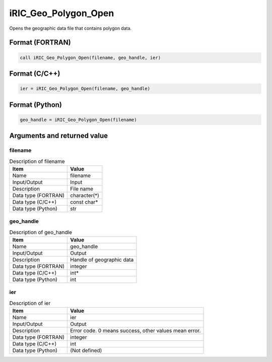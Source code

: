 .. _sec_ref_iRIC_Geo_Polygon_Open:

iRIC_Geo_Polygon_Open
=====================

Opens the geographic data file that contains polygon data.

Format (FORTRAN)
-----------------

.. code-block:: fortran

   call iRIC_Geo_Polygon_Open(filename, geo_handle, ier)

Format (C/C++)
-----------------

.. code-block:: c

   ier = iRIC_Geo_Polygon_Open(filename, geo_handle)

Format (Python)
-----------------

.. code-block:: python

   geo_handle = iRIC_Geo_Polygon_Open(filename)

Arguments and returned value
-------------------------------

filename
~~~~~~~~

.. list-table:: Description of filename
   :header-rows: 1

   * - Item
     - Value
   * - Name
     - filename
   * - Input/Output
     - Input

   * - Description
     - File name
   * - Data type (FORTRAN)
     - character(*)
   * - Data type (C/C++)
     - const char*
   * - Data type (Python)
     - str

geo_handle
~~~~~~~~~~

.. list-table:: Description of geo_handle
   :header-rows: 1

   * - Item
     - Value
   * - Name
     - geo_handle
   * - Input/Output
     - Output

   * - Description
     - Handle of geographic data
   * - Data type (FORTRAN)
     - integer
   * - Data type (C/C++)
     - int*
   * - Data type (Python)
     - int

ier
~~~

.. list-table:: Description of ier
   :header-rows: 1

   * - Item
     - Value
   * - Name
     - ier
   * - Input/Output
     - Output

   * - Description
     - Error code. 0 means success, other values mean error.
   * - Data type (FORTRAN)
     - integer
   * - Data type (C/C++)
     - int
   * - Data type (Python)
     - (Not defined)

